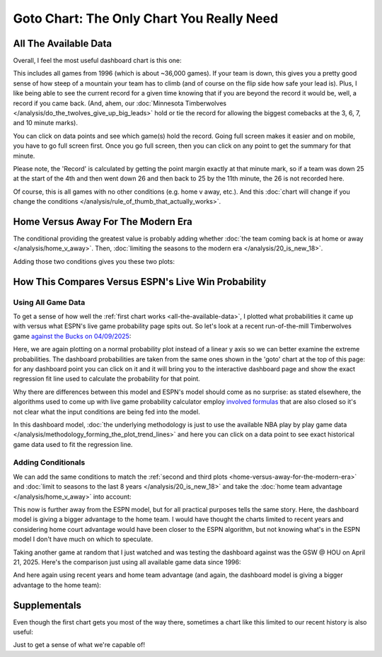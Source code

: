 ******************************************
Goto Chart: The Only Chart You Really Need
******************************************

.. green-box::
    
    Last updated 4/22/2025

.. _all-the-available-data:

All The Available Data
======================

Overall, I feel the most useful dashboard chart is this one:

.. raw:: html

    <div id="goto/nbacd_points_versus_36_time_all_eras" class="nbacd-chart"></div>


This includes all games from 1996 (which is about ~36,000 games). If your team is down,
this gives you a pretty good sense of how steep of a mountain your team has to climb
(and of course on the flip side how safe your lead is). Plus, I like being able to see
the current record for a given time knowing that if you are beyond the record it would
be, well, a record if you came back. (And, ahem, our :doc:`Minnesota Timberwolves
</analysis/do_the_twolves_give_up_big_leads>` hold or tie the record for allowing the
biggest comebacks at the 3, 6, 7, and 10 minute marks).

You can click on data points and see which game(s) hold the record. Going full screen
makes it easier and on mobile, you have to go full screen first. Once you go full
screen, then you can click on any point to get the summary for that minute.

Please note, the 'Record' is calculated by getting the point margin exactly at that
minute mark, so if a team was down 25 at the start of the 4th and then went down 26 and
then back to 25 by the 11th minute, the 26 is not recorded here.

Of course, this is all games with no other conditions (e.g. home v away, etc.). And
this :doc:`chart will change if you change the conditions
</analysis/rule_of_thumb_that_actually_works>`.


.. _home-versus-away-for-the-modern-era:

Home Versus Away For The Modern Era
===================================

The conditional providing the greatest value is probably adding whether :doc:`the team
coming back is at home or away </analysis/home_v_away>`. Then, :doc:`limiting the
seasons to the modern era </analysis/20_is_new_18>`.

Adding those two conditions gives you these two plots:

.. raw:: html

    <div id="goto/nbacd_points_versus_36_for_home_modern_era" class="nbacd-chart"></div>

.. raw:: html

    <div id="goto/nbacd_points_versus_36_for_away_modern_era" class="nbacd-chart"></div>

.. _how-this-compares-versus-espns-live-win-probability:

How This Compares Versus ESPN's Live Win Probability
====================================================

Using All Game Data
-------------------

To get a sense of how well the :ref:`first chart works <all-the-available-data>`, I
plotted what probabilities it came up with versus what ESPN's live game probability
page spits out. So let's look at a recent run-of-the-mill Timberwolves game `against
the Bucks on 04/09/2025
<https://www.nba.com/news/bucks-stun-timberwolves-4th-quarter-comeback>`_:

.. raw:: html

    <div id="goto/espn_v_dashboard_all_time_min_at_bucks_401705718" class="nbacd-chart"></div>

Here, we are again plotting on a normal probability plot instead of a linear y axis so
we can better examine the extreme probabilities. The dashboard probabilities are taken
from the same ones shown in the 'goto' chart at the top of this page: for any dashboard
point you can click on it and it will bring you to the interactive dashboard page and
show the exact regression fit line used to calculate the probability for that point.

Why there are differences between this model and ESPN's model should come as no
surprise: as stated elsewhere, the algorithms used to come up with live game
probability calculator employ `involved formulas
<https://fivethirtyeight.com/methodology/how-our-nba-predictions-work/>`_ that are also
closed so it's not clear what the input conditions are being fed into the model.

In this dashboard model, :doc:`the underlying methodology is just to use the available
NBA play by play game data </analysis/methodology_forming_the_plot_trend_lines>` and
here you can click on a data point to see exact historical game data used to fit the
regression line.


Adding Conditionals
-------------------

We can add the same conditions to match the :ref:`second and third plots
<home-versus-away-for-the-modern-era>` and :doc:`limit to seasons to the last 8 years
</analysis/20_is_new_18>` and take the :doc:`home team advantage
</analysis/home_v_away>` into account:

.. raw:: html

    <div id="goto/espn_v_dashboard_modern_at_home_min_at_bucks_401705718" class="nbacd-chart"></div>

This now is further away from the ESPN model, but for all practical purposes tells the
same story. Here, the dashboard model is giving a bigger advantage to the home team.  I
would have thought the charts limited to recent years and considering home court
advantage would have been closer to the ESPN algorithm, but not knowing what's in the
ESPN model I don't have much on which to speculate.

Taking another game at random that I just watched and was testing the dashboard against
was the GSW @ HOU on April 21, 2025. Here's the comparison just using all available
game data since 1996:

.. raw:: html

    <div id="goto/espn_v_dashboard_all_time_gsw_at_hou_401767823" class="nbacd-chart"></div>

And here again using recent years and home team advantage (and again, the dashboard
model is giving a bigger advantage to the home team):

.. raw:: html

    <div id="goto/espn_v_dashboard_modern_at_home_gsw_at_hou_401767823" class="nbacd-chart"></div>


.. _supplementals:

Supplementals
=============

Even though the first chart gets you most of the way there, sometimes a chart like this
limited to our recent history is also useful:

.. raw:: html

    <div id="goto/twolves_leads_12_recent" class="nbacd-chart"></div>

Just to get a sense of what we're capable of!




